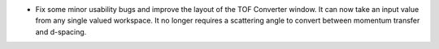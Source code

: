 - Fix some minor usability bugs and improve the layout of the TOF Converter window. It can now take an input value from any single valued workspace. It no longer requires a scattering angle to convert between momentum transfer and d-spacing.